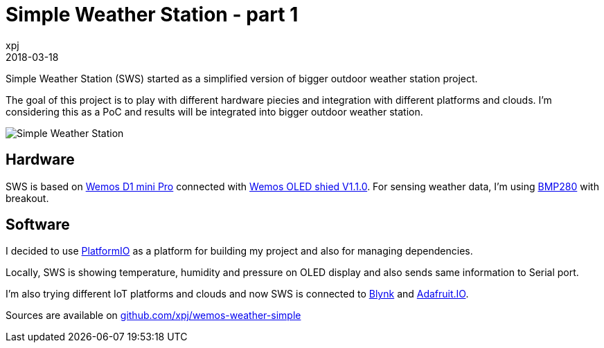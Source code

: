 = Simple Weather Station - part 1
xpj
2018-03-18
:jbake-type: post
:jbake-status: published
:jbake-tags: wemos, bmp280, platformio
:idprefix:

Simple Weather Station (SWS) started as a simplified version of bigger outdoor weather station project.

The goal of this project is to play with different hardware piecies and integration with different
platforms and clouds. I'm considering this as a PoC and results will be integrated into
bigger outdoor weather station.

image::./sws.jpg[Simple Weather Station]

== Hardware

SWS is based on https://wiki.wemos.cc/products:d1:d1_mini_pro[Wemos D1 mini Pro]
connected with https://wiki.wemos.cc/products:retired:oled_shield_v1.1.0[Wemos OLED shied V1.1.0].
For sensing weather data, I'm using https://www.bosch-sensortec.com/bst/products/all_products/bmp280[BMP280] with breakout.

== Software

I decided to use https://platformio.org/[PlatformIO] as a platform for building my project and also for managing
dependencies.

Locally, SWS is showing temperature, humidity and pressure on OLED display and also sends same information
to Serial port.

I'm also trying different IoT platforms and clouds and now SWS is connected to https://www.blynk.cc/[Blynk]
and https://io.adafruit.com/[Adafruit.IO].

Sources are available on https://github.com/xpj/wemos-weather-simple[github.com/xpj/wemos-weather-simple]
